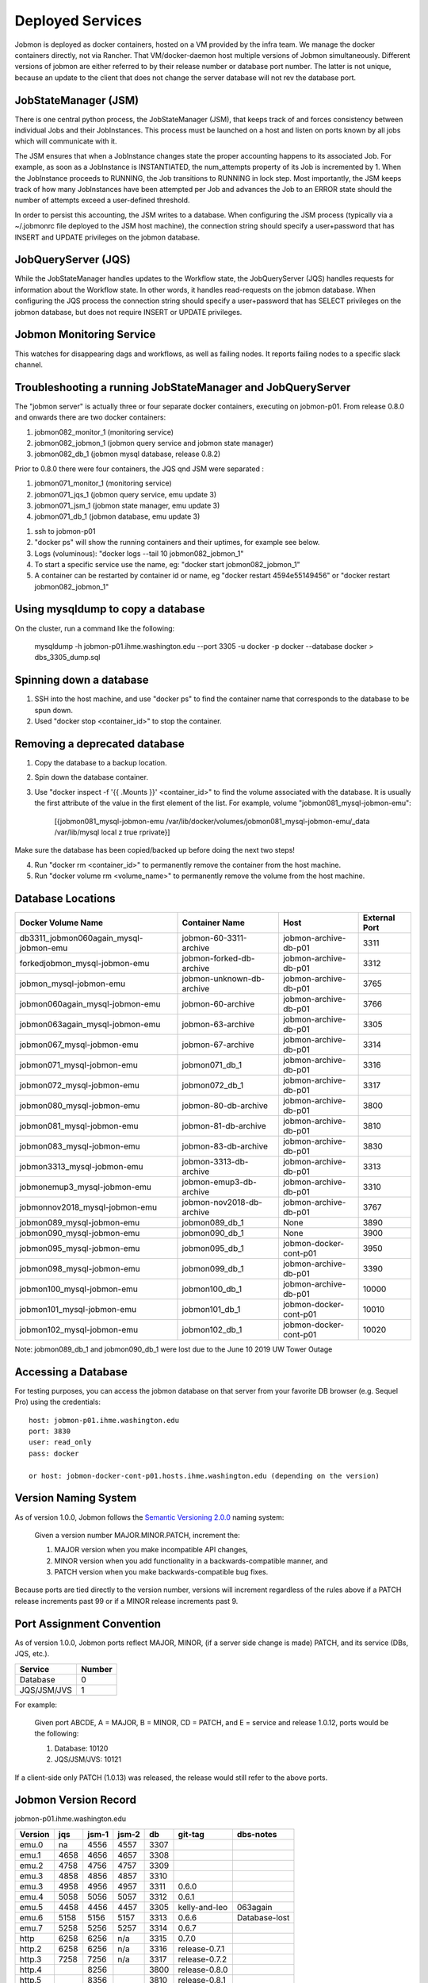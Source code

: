 Deployed Services
#################

Jobmon is deployed as docker containers, hosted on a VM provided by the infra
team. We manage the docker containers directly, not via Rancher.
That VM/docker-daemon host multiple versions of Jobmon simultaneously.
Different versions of jobmon are either referred to by their release number
or database port number. The latter is not unique, because an update to the client
that does not change the server database will not rev the database port.

JobStateManager (JSM)
*********************

There is one central python process, the JobStateManager (JSM), that keeps
track of and forces consistency between individual Jobs and their JobInstances.
This process must be launched on a host and listen on ports known by all jobs
which will communicate with it.

The JSM ensures that when a JobInstance changes state the proper accounting
happens to its associated Job. For example, as soon as a JobInstance is
INSTANTIATED, the num_attempts property of its Job is incremented by 1. When
the JobInstance proceeds to RUNNING, the Job transitions to RUNNING in lock
step. Most importantly, the JSM keeps track of how many JobInstances have
been attempted per Job and advances the Job to an ERROR state should the
number of attempts exceed a user-defined threshold.

In order to persist this accounting, the JSM writes to a database. When
configuring the JSM process (typically via a ~/.jobmonrc file deployed to the
JSM host machine), the connection string should specify a user+password that
has INSERT and UPDATE privileges on the jobmon database.


JobQueryServer (JQS)
********************

While the JobStateManager handles updates to the Workflow state, the
JobQueryServer (JQS) handles requests for information about the Workflow state.
In other words, it handles read-requests on the jobmon database.  When
configuring the JQS process
the connection string should specify a user+password that
has SELECT privileges on the jobmon database, but does not require INSERT or
UPDATE privileges.

Jobmon Monitoring Service
*************************
This watches for disappearing dags  and workflows, as well as failing nodes.
It reports failing nodes to a specific slack channel.


Troubleshooting a running JobStateManager and JobQueryServer
************************************************************

The "jobmon server" is actually three or four separate docker containers,
executing on jobmon-p01.
From release 0.8.0 and onwards there are two docker containers:

1. jobmon082_monitor_1  (monitoring service)
2. jobmon082_jobmon_1  (jobmon query service and jobmon state manager)
3. jobmon082_db_1  (jobmon mysql database, release 0.8.2)

Prior to 0.8.0 there were four containers, the JQS qnd JSM were separated :

1. jobmon071_monitor_1  (monitoring service)
2. jobmon071_jqs_1  (jobmon query service, emu update 3)
3. jobmon071_jsm_1  (jobmon state manager, emu update 3)
4. jobmon071_db_1  (jobmon database, emu update 3)

1. ssh to jobmon-p01
2. "docker ps" will show the running containers and their uptimes, for example see below.
3. Logs (voluminous):  "docker logs --tail 10 jobmon082_jobmon_1"
4. To start a specific service use the name, eg:  "docker start jobmon082_jobmon_1"
5. A container can be restarted by container id or name, eg "docker restart 4594e55149456" or "docker restart jobmon082_jobmon_1"


.. image:: images/docker_ps.png


Using mysqldump to copy a database
**********************************

On the cluster, run a command like the following:

  mysqldump -h jobmon-p01.ihme.washington.edu --port 3305 -u docker -p docker --database docker  > dbs_3305_dump.sql


Spinning down a database
************************

1. SSH into the host machine, and use "docker ps" to find the container name that corresponds to the database to be spun down.
2. Used "docker stop <container_id>" to stop the container.


Removing a deprecated database
******************************

1. Copy the database to a backup location.
2. Spin down the database container.
3. Use "docker inspect -f '{{ .Mounts }}' <container_id>" to find the volume associated with the database. It is usually the first attribute of the value in the first element of the list. For example, volume "jobmon081_mysql-jobmon-emu":

    [{jobmon081_mysql-jobmon-emu /var/lib/docker/volumes/jobmon081_mysql-jobmon-emu/_data /var/lib/mysql local z true rprivate}]

Make sure the database has been copied/backed up before doing the next two steps!

4. Run "docker rm <container_id>" to permanently remove the container from the host machine.
5. Run "docker volume rm <volume_name>" to permanently remove the volume from the host machine.


Database Locations
******************

====================================== ========================= ====================== =============
Docker Volume Name                     Container Name            Host                   External Port
====================================== ========================= ====================== =============
db3311_jobmon060again_mysql-jobmon-emu jobmon-60-3311-archive    jobmon-archive-db-p01  3311
forkedjobmon_mysql-jobmon-emu          jobmon-forked-db-archive  jobmon-archive-db-p01  3312
jobmon_mysql-jobmon-emu                jobmon-unknown-db-archive jobmon-archive-db-p01  3765
jobmon060again_mysql-jobmon-emu        jobmon-60-archive         jobmon-archive-db-p01  3766
jobmon063again_mysql-jobmon-emu        jobmon-63-archive         jobmon-archive-db-p01  3305
jobmon067_mysql-jobmon-emu             jobmon-67-archive         jobmon-archive-db-p01  3314
jobmon071_mysql-jobmon-emu             jobmon071_db_1            jobmon-archive-db-p01  3316
jobmon072_mysql-jobmon-emu             jobmon072_db_1            jobmon-archive-db-p01  3317
jobmon080_mysql-jobmon-emu             jobmon-80-db-archive      jobmon-archive-db-p01  3800
jobmon081_mysql-jobmon-emu             jobmon-81-db-archive      jobmon-archive-db-p01  3810
jobmon083_mysql-jobmon-emu             jobmon-83-db-archive      jobmon-archive-db-p01  3830
jobmon3313_mysql-jobmon-emu            jobmon-3313-db-archive    jobmon-archive-db-p01  3313
jobmonemup3_mysql-jobmon-emu           jobmon-emup3-db-archive   jobmon-archive-db-p01  3310
jobmonnov2018_mysql-jobmon-emu         jobmon-nov2018-db-archive jobmon-archive-db-p01  3767
jobmon089_mysql-jobmon-emu             jobmon089_db_1            None                   3890
jobmon090_mysql-jobmon-emu             jobmon090_db_1            None                   3900
jobmon095_mysql-jobmon-emu             jobmon095_db_1            jobmon-docker-cont-p01 3950
jobmon098_mysql-jobmon-emu             jobmon099_db_1            jobmon-archive-db-p01  3390
jobmon100_mysql-jobmon-emu             jobmon100_db_1            jobmon-archive-db-p01  10000
jobmon101_mysql-jobmon-emu             jobmon101_db_1            jobmon-docker-cont-p01 10010
jobmon102_mysql-jobmon-emu             jobmon102_db_1            jobmon-docker-cont-p01 10020
====================================== ========================= ====================== =============

Note: jobmon089_db_1 and jobmon090_db_1 were lost due to the June 10 2019 UW Tower Outage

Accessing a Database
********************

For testing purposes, you can access the jobmon database on that server
from your favorite DB browser (e.g. Sequel Pro) using the credentials::

    host: jobmon-p01.ihme.washington.edu
    port: 3830
    user: read_only
    pass: docker

    or host: jobmon-docker-cont-p01.hosts.ihme.washington.edu (depending on the version)


Version Naming System
*********************

As of version 1.0.0, Jobmon follows the `Semantic Versioning 2.0.0`_ naming system:

    Given a version number MAJOR.MINOR.PATCH, increment the:

    1. MAJOR version when you make incompatible API changes,
    2. MINOR version when you add functionality in a backwards-compatible manner, and
    3. PATCH version when you make backwards-compatible bug fixes.

Because ports are tied directly to the version number, versions will increment regardless of the rules above if a PATCH release increments past 99 or if a MINOR release increments past 9.

.. _Semantic Versioning 2.0.0: https://semver.org/

Port Assignment Convention
**************************

As of version 1.0.0, Jobmon ports reflect MAJOR, MINOR, (if a server side change is made) PATCH, and its service (DBs, JQS, etc.).

======================== ======
Service                  Number
======================== ======
Database                 0
JQS/JSM/JVS              1
======================== ======

For example:

    Given port ABCDE, A = MAJOR, B = MINOR, CD = PATCH, and E = service and release 1.0.12, ports would be the following:

    1. Database: 10120
    2. JQS/JSM/JVS: 10121

If a client-side only PATCH (1.0.13) was released, the release would still refer to the above ports.

Jobmon Version Record
*********************

jobmon-p01.ihme.washington.edu

======== ==== ===== ===== ==== ============= ================
Version  jqs  jsm-1 jsm-2 db   git-tag       dbs-notes
======== ==== ===== ===== ==== ============= ================
emu.0    na   4556  4557  3307
emu.1    4658 4656  4657  3308
emu.2    4758 4756  4757  3309
emu.3    4858 4856  4857  3310
emu.3    4958 4956  4957  3311 0.6.0
emu.4    5058 5056  5057  3312 0.6.1
emu.5    4458 4456  4457  3305 kelly-and-leo  063again
emu.6    5158 5156  5157  3313 0.6.6          Database-lost
emu.7    5258 5256  5257  3314 0.6.7
http     6258 6256  n/a   3315 0.7.0
http.2   6258 6256  n/a   3316 release-0.7.1
http.3   7258 7256  n/a   3317 release-0.7.2
http.4        8256        3800 release-0.8.0
http.5        8356        3810 release-0.8.1
http.6        8356        3820 release-0.8.2
http.7        8456        3830 release-0.8.3
======== ==== ===== ===== ==== ============= ================

jobmon-docker-cont-p01.hosts.ihme.washington.edu

========  ==== ===== ===== =====  =============
Version   jqs  jsm-1 jsm-2 db     git-tag
========  ==== ===== ===== =====  =============
http.8         8457        3840   release-0.8.4
http.9         8458        3841   release-0.8.5
http.10        8656        3860   release-0.8.6
http.11        8756        3870   release-0.8.7
http.12        8856        3880   release-0.8.8
http.13        8956        3890   release-0.8.9
http.14        9056        3900   release-0.9.0
http.15        9056        3900   release-0.9.1
http.16        9056        3900   release-0.9.2
http.17        9056        3900   release-0.9.3
http.18        9056        3900   release-0.9.4
http.19        9556        3950   release-0.9.5
http.20        9556        3950   release-0.9.6
http.21        9556        3950   release-0.9.7
http.22        9856        3980   release-0.9.8
http.23        10001       10000  release-1.0.0
http.24        10011       10010  release-1.0.1
http.25        10021       10020  release-1.0.2
========  ==== ===== ===== =====  =============

The port numbers come in pairs, e.g. "3313:3306".
The number on the right of the colon is the port-number inside the container, and never changes.
The port number on the left of the colon is the external port number and must be changed on each release.
See also::
https://docs.docker.com/compose/networking/

Note that Docker does "NATing" (Network Address Translation) so that the
mysql database is listening on port 3306 within its contained, but docker
maps it to a different port externally.

Updates before a new version can be deployed
********************************************
If your most recent commit on master is ready to be deployed, make sure that
the ports have been updated for the new version:

1. To update the ports, make a PR with the port numbers incremented according
to the version control [above] in the following places:

  a. docsource/services.rst
  b. docsource/quickstart.rst
  c. jobmon/models/attributes/constants.py
  d. And do a recursive grep to be sure!   e.g.   ``grep -r 3800 *``

2. Check that the correct host and password information is available in
quickstart.rst and this (services.rst)

Creating a Jenkins build to deploy your new version to the PyPi server
**********************************************************************
1. Tag the most recent commit (that contains updated ports) on stash with the
version that you are going to deploy, tag with the format release-0.8.4 and
make sure that you can see the tag in the stash UI (sometimes tagging through
command line doesn't show up and work properly)

  a. You can tag directly through the stash UI by clicking on the commit and
  adding a tag

2. Check the pypi server to make sure that there is not an existing build of
the version you just tagged you can go to:
http://dev-tomflem.ihme.washington.edu/docs/jobmon/ to make sure that the
version is not already present

3. If there is already a version deployed with the same version either:

  a. Tag with a new version that doesn't exist (best if you haven't already
  set up matching port numbers and deployed the database accordingly), and
  build as normal

  b. Go on to the pypi server (pypi.services.ihme.washington.edu) with your
  normal ihme credentials and delete the tar for the given build in the pypi
  docker container (this should be your last resort)

  c. If you had to delete the version from the pypi server, you need to edit
  the jenkins file to rebuild even if it has built that version before,
  the easiest way to do this is by clicking replay on a previously successful
  build that ran without tests, editing the jenkinsfile to make sure that when
  it deploys to the server it doesn't first check if version exists, and
  running that.

4. If you are sure that the version doesn't exist, run a jenkins build setting
skip_tests=True. If the build completes successfully, check the docs again to
make sure the new version is up and labelled as expected


Deploying JobStateManager and JobQueryServer
********************************************

To deploy a centralized JobStateManager and JobQueryServer:

1. Make sure you have properly build and deployed to jenkins, then ssh intojobmon-p01.ihme.washington.edu using your svcscicompci ssh key::

    ssh -i ~/.ssh/svcsci_id_rsa svcscicompci@jobmon-p01.ihme.washington.edu

2. cd into ~/tmp
3. Clone the jobmon repo into a new folder within ~/tmp, with a descriptive folder name like jobmon-<version>::

    git clone ssh://git@stash.ihme.washington.edu:7999/cc/jobmon.git new_name

6. Activate the jobmon conda environment:
    source activate jobmon
7. From the root directory of the repo, run::

    ./runserver.py

    Note: By the end of Mar 7, 2019, on jobmon-docker-cont-p01, the version of docker-compose comes with the conda environment has a bug, but the downgrade is blocked by other packages, so a working version has been put under ~/bin.
          Do `export PATH="~/bin:$PATH"` to use the bypass version.

You'll be prompted for a slack bot token.
Use the 'BotUserOathToken' from (you must be logged into Slack on your web browser, you'll find a prompt here: https://api.slack.com/apps )::

  https://api.slack.com/apps/AA4BZNQH1/oauth?

Press the Copy button on the 'Bot User OAuth Access Token' text box and paste it into your terminal.
The runserver.py script will also ask for two slack channels. Leave them black to use defaults.

The script will run ``docker-compose up build``

Notice that the most privileged database passwords are randomly generated in runserver.py
They are then set as environment variables in the docker service container. To
see them, connect to the docker container like this:
``docker exec -it jobmon071_jqs_1 bash``
and do a `env`, look for: ``DB_USER & DB_PASS``


Pushing the Docker Image to the Registry
****************************************
In order to keep track of old builds, we push them to the registry so that we can have a record of them even if we are no longer using the containers on the server itself

In the version of the jobmon repo that you want to build and push, run::

    docker build --tag registry-app-p01.ihme.washington.edu/jobmon/jobmon:<version ex. 0.8.9>

Then login to the registry so that you can push the image::

    docker login registry-app-p01.ihme.washington.edu

And enter your registry credentials.

Finally, run::

    docker push registry-app-p01.ihme.washington.edu/jobmon/jobmon:<version ex. 0.8.9>

And check the registry at https://reg.ihme.washington.edu/harbor/projects/44/repositories to ensure that it worked


Deployment architecture
***********************
.. image:: images/deployment_architecture.png

